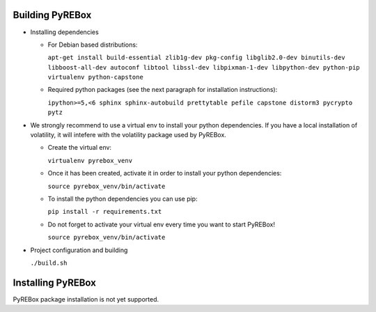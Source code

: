 Building PyREBox
================

- Installing dependencies

  * For Debian based distributions: 
      
    ``apt-get install build-essential zlib1g-dev pkg-config libglib2.0-dev binutils-dev libboost-all-dev autoconf libtool libssl-dev libpixman-1-dev libpython-dev python-pip virtualenv python-capstone``

  * Required python packages (see the next paragraph for installation instructions):
      
    ``ipython>=5,<6 sphinx sphinx-autobuild prettytable pefile capstone distorm3 pycrypto pytz``

- We strongly recommend to use a virtual env to install your python dependencies. If you have a local installation of volatility, it will intefere with the volatility package used by PyREBox.

  * Create the virtual env:
  
    ``virtualenv pyrebox_venv`` 

  * Once it has been created, activate it in order to install your python dependencies:

    ``source pyrebox_venv/bin/activate``

  * To install the python dependencies you can use pip: 
      
    ``pip install -r requirements.txt``

  * Do not forget to activate your virtual env every time you want to start PyREBox!

    ``source pyrebox_venv/bin/activate``
  
- Project configuration and building

  ``./build.sh``

Installing PyREBox
==================

PyREBox package installation is not yet supported.
